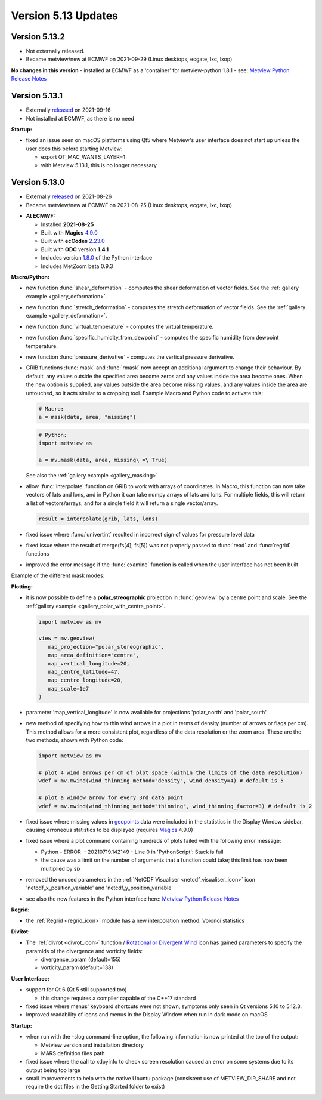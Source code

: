 .. _version_5.13_updates:

Version 5.13 Updates
////////////////////


Version 5.13.2
==============

* Not externally released. 
* Became metview/new at ECMWF on 2021-09-29 (Linux desktops, ecgate, lxc, lxop)

**No changes in this version** - installed at ECMWF as a 'container' for metview-python 1.8.1 - see:  `Metview Python Release Notes <https://confluence.ecmwf.int/display/METV/Metview+Python+Release+Notes>`__

Version 5.13.1
==============

* Externally `released <https://software.ecmwf.int/wiki/display/METV/Releases>`__ on 2021-09-16
* Not installed at ECMWF, as there is no need


**Startup:**

-  fixed an issue seen on macOS platforms using Qt5 where Metview's user
   interface does not start up unless the user does this before starting
   Metview:

   -  export QT_MAC_WANTS_LAYER=1

   -  with Metview 5.13.1, this is no longer necessary

Version 5.13.0
==============

* Externally `released <https://software.ecmwf.int/wiki/display/METV/Releases>`__\  on 2021-08-26
* Became metview/new at ECMWF on 2021-08-25 (Linux desktops, ecgate, lxc, lxop)


-  **At ECMWF:**

   -  Installed **2021-08-25**

   -  Built
      with **Magics** `4.9.0 <https://confluence.ecmwf.int/display/MAGP/Latest+News>`__

   -  Built
      with **ecCodes** `2.23.0 <https://confluence.ecmwf.int/display/ECC/ecCodes+version+2.23.0+released>`__

   -  Built with **ODC** version **1.4.1**

   -  Includes
      version `1.8.0 <https://confluence.ecmwf.int/display/METV/Metview+Python+Release+Notes>`__ of
      the Python interface

   -  Includes MetZoom beta 0.9.3

**Macro/Python:**

-  new function :func:`shear_deformation` - computes the shear deformation of
   vector fields. See the :ref:`gallery
   example <gallery_deformation>`.

-  new function :func:`stretch_deformation` - computes the stretch deformation
   of vector fields. See the :ref:`gallery example <gallery_deformation>`.

-  new function :func:`virtual_temperature` - computes the virtual
   temperature. 

-  new function :func:`specific_humidity_from_dewpoint` - computes the
   specific humidity from dewpoint temperature. 

-  new function :func:`pressure_derivative` - computes the vertical pressure
   derivative.

-  GRIB functions :func:`mask` and :func:`rmask` now accept an additional argument
   to change their behaviour. By default, any values outside the
   specified area become zeros and any values inside the area become
   ones. When the new option is supplied, any values outside the area
   become missing values, and any values inside the area are untouched,
   so it acts similar to a cropping tool. Example Macro and Python code
   to activate this:

   .. code-block:: python

      # Macro:                                                              
      a = mask(data, area, "missing")                                   
   
   .. code-block:: python

      # Python:      
      import metview as 

      a = mv.mask(data, area, missing\ =\ True)                        

   See also the :ref:`gallery example <gallery_masking>`

-  allow :func:`interpolate` function on GRIB to work with arrays of
   coordinates. In Macro, this function can now take vectors of lats and
   lons, and in Python it can take numpy arrays of lats and lons. For
   multiple fields, this will return a list of vectors/arrays, and for a
   single field it will return a single vector/array.

   .. code-block:: python

      result = interpolate(grib, lats, lons)                            

-  fixed issue where :func:`univertint` resulted in incorrect sign of values
   for pressure level data

-  fixed issue where the result of merge(fs[4], fs[5]) was not properly
   passed to :func:`read` and :func:`regrid` functions 

-  improved the error message if the :func:`examine` function is called when
   the user interface has not been built

Example of the different mask modes:

.. image:: /_static/release/version_5.13_updates/image1.png
   :width: 5.20833in
   :height: 3.87637in

**Plotting:**

-  it is now possible to define a **polar_streographic** projection in
   :func:`geoview`
   by a centre point and scale. See the :ref:`gallery
   example <gallery_polar_with_centre_point>`.

   .. code-block:: python

      import metview as mv

      view = mv.geoview(
         map_projection="polar_stereographic",
         map_area_definition="centre",
         map_vertical_longitude=20,
         map_centre_latitude=47,
         map_centre_longitude=20,
         map_scale=1e7
      )
                                                       

-  parameter 'map_vertical_longitude' is now available for projections
   'polar_north' and 'polar_south'

-  new method of specifying how to thin wind arrows in a plot in terms
   of density (number of arrows or flags per cm). This method allows for
   a more consistent plot, regardless of the data resolution or the zoom
   area. These are the two methods, shown with Python code:

   .. code-block:: python

      import metview as mv

      # plot 4 wind arrows per cm of plot space (within the limits of the data resolution)
      wdef = mv.mwind(wind_thinning_method="density", wind_density=4) # default is 5
      
      # plot a window arrow for every 3rd data point
      wdef = mv.mwind(wind_thinning_method="thinning", wind_thinning_factor=3) # default is 2
                                                           
                         
-  fixed issue where missing values in
   `geopoints <https://confluence.ecmwf.int/display/METV/Geopoints+Overview>`__ data
   were included in the statistics in the Display Window sidebar,
   causing erroneous statistics to be displayed
   (requires `Magics <https://confluence.ecmwf.int/display/MAGP/Magics>`__
   4.9.0)

-  fixed issue where a plot command containing hundreds of plots failed
   with the following error message:

   -  Python - ERROR  - 20210719.142149 - Line 0 in 'PythonScript':
      Stack is full

   -  the cause was a limit on the number of arguments that a function
      could take; this limit has now been multiplied by six

-  removed the unused parameters in the :ref:`NetCDF
   Visualiser <netcdf_visualiser_icon>`
   icon 'netcdf_x_position_variable' and 'netcdf_y_position_variable'

-  see also the new features in the Python interface here: `Metview
   Python Release
   Notes <https://confluence.ecmwf.int/display/METV/Metview+Python+Release+Notes>`__

**Regrid:**

-  the :ref:`Regrid <regrid_icon>`
   module has a new interpolation method: Voronoi statistics

**DivRot:**

-  The
   :ref:`divrot <divrot_icon>`
   function / `Rotational or Divergent
   Wind <https://confluence.ecmwf.int/display/METV/Rotational+or+Divergent+Wind>`__
   icon has gained parameters to specify the paramIds of the divergence
   and vorticity fields:

   -  divergence_param (default=155)

   -  vorticity_param (default=138)

**User Interface:**

-  support for Qt 6 (Qt 5 still supported too)

   -  this change requires a compiler capable of the C++17 standard

-  fixed issue where menus' keyboard shortcuts were not shown, symptoms
   only seen in Qt versions 5.10 to 5.12.3.

-  improved readability of icons and menus in the Display Window when
   run in dark mode on macOS

**Startup:**

-  when run with the -slog command-line option, the following
   information is now printed at the top of the output:

   -  Metview version and installation directory

   -  MARS definition files path

-  fixed issue where the call to xdpyinfo to check screen resolution
   caused an error on some systems due to its output being too large

-  small improvements to help with the native Ubuntu package (consistent
   use of METVIEW_DIR_SHARE and not require the dot files in the Getting
   Started folder to exist)
